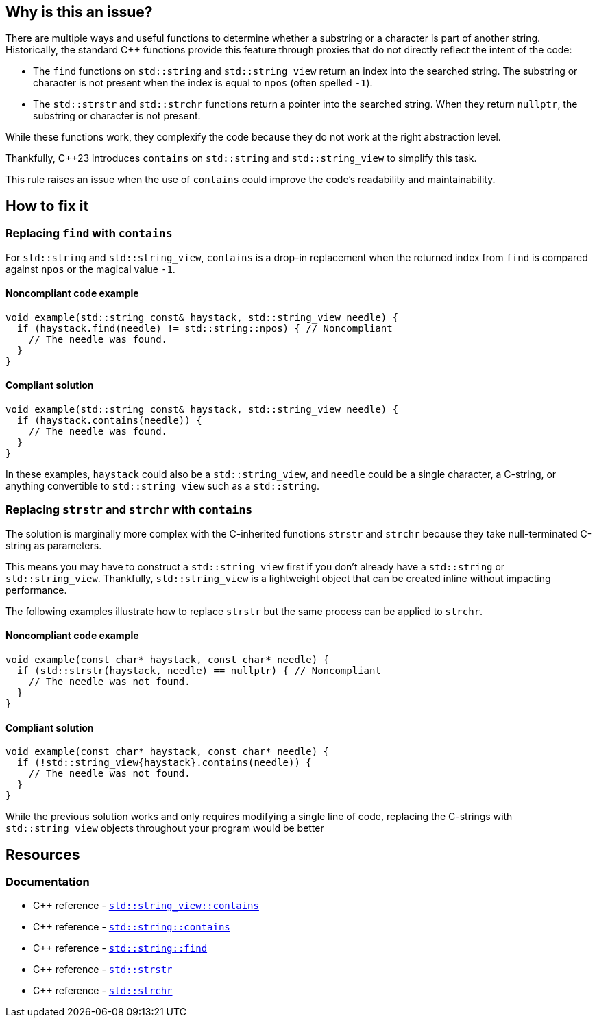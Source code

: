 == Why is this an issue?

There are multiple ways and useful functions to determine whether a substring or a character is part of another string.
Historically, the standard {cpp} functions provide this feature through proxies that do not directly reflect the intent of the code:

* The `find` functions on `std::string` and `std::string_view` return an index into the searched string.
The substring or character is not present when the index is equal to `npos` (often spelled `-1`).

* The `std::strstr` and `std::strchr` functions return a pointer into the searched string.
When they return `nullptr`, the substring or character is not present.

While these functions work, they complexify the code because they do not work at the right abstraction level.

Thankfully, {cpp}23 introduces `contains` on `std::string` and `std::string_view` to simplify this task.

This rule raises an issue when the use of `contains` could improve the code's readability and maintainability.

== How to fix it

=== Replacing `find` with `contains`

For `std::string` and `std::string_view`, `contains` is a drop-in replacement when the returned index from `find` is compared against `npos` or the magical value `-1`.

==== Noncompliant code example

[source,cpp,diff-id=1,diff-type=noncompliant]
----
void example(std::string const& haystack, std::string_view needle) {
  if (haystack.find(needle) != std::string::npos) { // Noncompliant
    // The needle was found.
  }
}
----

==== Compliant solution

[source,cpp,diff-id=1,diff-type=compliant]
----
void example(std::string const& haystack, std::string_view needle) {
  if (haystack.contains(needle)) {
    // The needle was found.
  }
}
----

In these examples, `haystack` could also be a `std::string_view`, and `needle` could be a single character, a C-string, or anything convertible to `std::string_view` such as a `std::string`.

=== Replacing `strstr` and `strchr` with `contains`

The solution is marginally more complex with the C-inherited functions `strstr` and `strchr` because they take null-terminated C-string as parameters.

This means you may have to construct a `std::string_view` first if you don't already have a `std::string` or `std::string_view`.
Thankfully, `std::string_view` is a lightweight object that can be created inline without impacting performance.

The following examples illustrate how to replace `strstr` but the same process can be applied to `strchr`.

// We do not show examples with strchr to avoid entering the confusing realm of characters being represented as `int` but interpreted as `char`.

// Nor do we explain that strchr(haystack, '\0') cannot be expressed as string_view{haystack}.contains('\0') because, by construction, the former is always true and the latter is always false.
// We do not expect people to write such code anyway.

==== Noncompliant code example

[source,cpp,diff-id=2,diff-type=noncompliant]
----
void example(const char* haystack, const char* needle) {
  if (std::strstr(haystack, needle) == nullptr) { // Noncompliant
    // The needle was not found.
  }
}
----

==== Compliant solution

[source,cpp,diff-id=2,diff-type=compliant]
----
void example(const char* haystack, const char* needle) {
  if (!std::string_view{haystack}.contains(needle)) {
    // The needle was not found.
  }
}
----

While the previous solution works and only requires modifying a single line of code, replacing the C-strings with `std::string_view` objects throughout your program would be better

== Resources

=== Documentation

* {cpp} reference - https://en.cppreference.com/w/cpp/string/basic_string_view/contains[`std::string_view::contains`]
* {cpp} reference - https://en.cppreference.com/w/cpp/string/basic_string/contains[`std::string::contains`]
* {cpp} reference - https://en.cppreference.com/w/cpp/string/basic_string/find[`std::string::find`]
* {cpp} reference - https://en.cppreference.com/w/cpp/string/byte/strstr[`std::strstr`]
* {cpp} reference - https://en.cppreference.com/w/cpp/string/byte/strchr[`std::strchr`]

//=== Articles & blog posts
//=== Conference presentations
//=== Standards
//=== External coding guidelines
//=== Benchmarks
